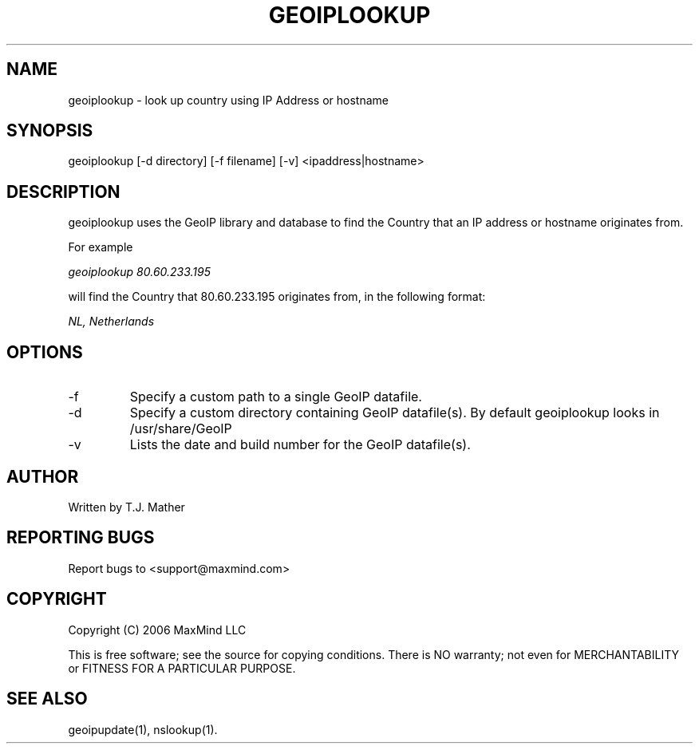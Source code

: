 .TH GEOIPLOOKUP 1 "2 Jan 2007"
.UC 4
.SH NAME
geoiplookup \- look up country using IP Address or hostname
.SH SYNOPSIS
geoiplookup [\-d directory] [\-f filename] [\-v] <ipaddress|hostname>
.SH DESCRIPTION
geoiplookup uses the GeoIP library and database to find the Country
that an IP address or hostname originates from.
.PP
For example
.PP
.I geoiplookup 80.60.233.195
.PP
will find the Country that 80.60.233.195 originates from, in the following format:
.PP
.I NL, Netherlands
.PP
.SH OPTIONS
.IP "\-f"
Specify a custom path to a single GeoIP datafile.
.IP "\-d"
Specify a custom directory containing GeoIP datafile(s).  By default geoiplookup looks in /usr/share/GeoIP
.IP "\-v"
Lists the date and build number for the GeoIP datafile(s).
.SH AUTHOR
Written by T.J. Mather
.SH "REPORTING BUGS"
Report bugs to <support@maxmind.com>
.SH COPYRIGHT
Copyright (C) 2006 MaxMind LLC

This is free software; see the source for copying conditions.
There is NO warranty; not even for MERCHANTABILITY
or FITNESS FOR A PARTICULAR PURPOSE.
.SH "SEE ALSO"
geoipupdate(1), nslookup(1).

